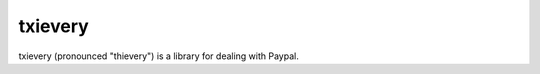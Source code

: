 ==========
 txievery
==========

txievery (pronounced "thievery") is a library for dealing with Paypal.

